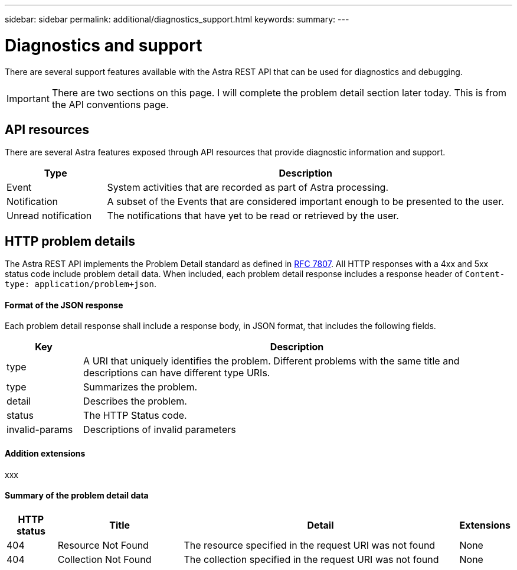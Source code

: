 ---
sidebar: sidebar
permalink: additional/diagnostics_support.html
keywords:
summary:
---

= Diagnostics and support
:hardbreaks:
:nofooter:
:icons: font
:linkattrs:
:imagesdir: ./media/

[.lead]
There are several support features available with the Astra REST API that can be used for diagnostics and debugging.

[IMPORTANT]
There are two sections on this page. I will complete the problem detail section later today. This is from the API conventions page.

== API resources

There are several Astra features exposed through API resources that provide diagnostic information and support.

[cols="20,80"*,options="header"]
|===
|Type
|Description
|Event
|System activities that are recorded as part of Astra processing.
|Notification
|A subset of the Events that are considered important enough to be presented to the user.
|Unread notification
|The notifications that have yet to be read or retrieved by the user.
|===

== HTTP problem details

The Astra REST API implements the Problem Detail standard as defined in link:https://www.rfc-editor.org/rfc/rfc7807.txt[RFC 7807]. All HTTP responses with a 4xx and 5xx status code include problem detail data. When included, each problem detail response includes a response header of `Content-type: application/problem+json`.

==== Format of the JSON response

Each problem detail response shall include a response body, in JSON format, that includes the following fields.

[cols="15,85"*,options="header"]
|===
|Key
|Description

|type
|A URI that uniquely identifies the problem. Different problems with the same title and descriptions can have different type URIs.

|type
|Summarizes the problem.

|detail
|Describes the problem.

|status
|The HTTP Status code.

|invalid-params
|Descriptions of invalid parameters
|===

==== Addition extensions

xxx

==== Summary of the problem detail data

[cols="10,25,55,10"*,options="header"]
|===
|HTTP status
|Title
|Detail
|Extensions

// 1
|404
|Resource Not Found
|The resource specified in the request URI was not found
|None

// 2
|404
|Collection Not Found
|The collection specified in the request URI was not found
|None

|===

